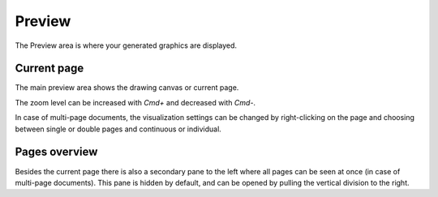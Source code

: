 Preview
=======

The Preview area is where your generated graphics are displayed.

Current page
------------

The main preview area shows the drawing canvas or current page.

The zoom level can be increased with `Cmd+` and decreased with `Cmd-`.

In case of multi-page documents, the visualization settings can be changed by right-clicking on the page and choosing between single or double pages and continuous or individual.

Pages overview
--------------

Besides the current page there is also a secondary pane to the left where all pages can be seen at once (in case of multi-page documents). This pane is hidden by default, and can be opened by pulling the vertical division to the right.

